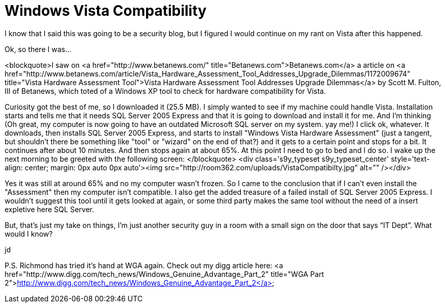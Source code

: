 = Windows Vista Compatibility
:hp-tags: Microsoft, Microsoft

I know that I said this was going to be a security blog, but I figured I would continue on my rant on Vista after this happened.  
  
Ok, so there I was...  
  
<blockquote>I saw on <a href="http://www.betanews.com/"  title="Betanews.com">Betanews.com</a> a article on <a href="http://www.betanews.com/article/Vista_Hardware_Assessment_Tool_Addresses_Upgrade_Dilemmas/1172009674"  title="Vista Hardware Assessment Tool">Vista Hardware Assessment Tool Addresses Upgrade Dilemmas</a> by  Scott M. Fulton, III of Betanews, which toted of a Windows XP tool to check for hardware compatibility for Vista.  
  
Curiosity got the best of me, so I downloaded it (25.5 MB). I simply wanted to see if my machine could handle Vista. Installation starts and tells me that it needs SQL Server 2005 Express and that it is going to download and install it for me. And I'm thinking (Oh great, my computer is now going to have an outdated Microsoft SQL server on my system. yay me!) I click ok, whatever. It downloads, then installs SQL Server 2005 Express, and starts to install "Windows Vista Hardware Assessment" (just a tangent, but shouldn't there be something like "tool" or "wizard" on the end of that?) and it gets to a certain point and stops for a bit. It continues after about 10 minutes. And then stops again at about 65%. At this point I need to go to bed and I do so. I wake up the next morning to be greeted with the following screen:  
</blockquote>  
<div class='s9y_typeset s9y_typeset_center' style='text-align: center; margin: 0px auto 0px auto'><img src="http://room362.com/uploads/VistaCompatibilty.jpg" alt=""  /></div>  
  
  
Yes it was still at around 65% and no my computer wasn't frozen. So I came to the conclusion that if I can't even install the "Assessment" then my computer isn't compatible. I also get the added treasure of a failed install of SQL Server 2005 Express. I wouldn't suggest this tool until it gets looked at again, or some third party makes the same tool without the need of a  insert expletive here  SQL Server.  
  
But, that’s just my take on things, I’m just another security guy in a room with a small sign on the door that says “IT Dept”. What would I know?  
  
jd  
  
P.S. Richmond has tried it's hand at WGA again. Check out my digg article here:  
<a href="http://www.digg.com/tech_news/Windows_Genuine_Advantage_Part_2"  title="WGA Part 2">http://www.digg.com/tech_news/Windows_Genuine_Advantage_Part_2</a>

